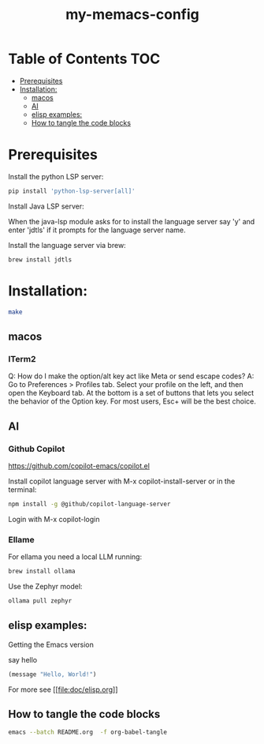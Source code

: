 #+TITLE: my-memacs-config
#+PROPERTY: header-args :tangle elisp.ls

* Table of Contents                                                     :TOC:
- [[#prerequisites][Prerequisites]]
- [[#installation][Installation:]]
  - [[#macos][macos]]
  - [[#ai][AI]]
  - [[#elisp-examples][elisp examples:]]
  - [[#how-to-tangle-the-code-blocks][How to tangle the code blocks]]

* Prerequisites

Install the python LSP server:

#+begin_src bash :tangle no
pip install 'python-lsp-server[all]'
#+end_src

Install Java LSP server:

When the java-lsp module asks for to install the language server say 'y' and
enter 'jdtls' if it prompts for the language server name.

Install the language server via brew:
#+begin_src 
 brew install jdtls
#+end_src

* Installation:

#+begin_src bash :tangle no
make
#+end_src

** macos

*** ITerm2

Q: How do I make the option/alt key act like Meta or send escape codes?
A: Go to Preferences > Profiles tab. Select your profile on the left, and then open the Keyboard tab. At the bottom is a set of buttons that lets you select the behavior of the Option key. For most users, Esc+ will be the best choice.

** AI

*** Github Copilot

https://github.com/copilot-emacs/copilot.el

Install copilot language server with M-x copilot-install-server or in the terminal:

#+begin_src bash :tangle no
npm install -g @github/copilot-language-server
#+end_src

Login with M-x copilot-login


*** Ellame

For ellama you need a local LLM running:

#+begin_src bash :tangle no
brew install ollama
#+end_src

Use the Zephyr model:
#+begin_src bash :tangle no
ollama pull zephyr
#+end_src

** elisp examples:

Getting the Emacs version

say hello

#+begin_src emacs-lisp
(message "Hello, World!")
#+end_src

#+RESULTS:
: Hello, World!


For more see [[[[file:doc/elisp.org]]]]

** How to tangle the code blocks

#+begin_src bash :tangle no
emacs --batch README.org  -f org-babel-tangle
#+end_src

#+RESULTS:
